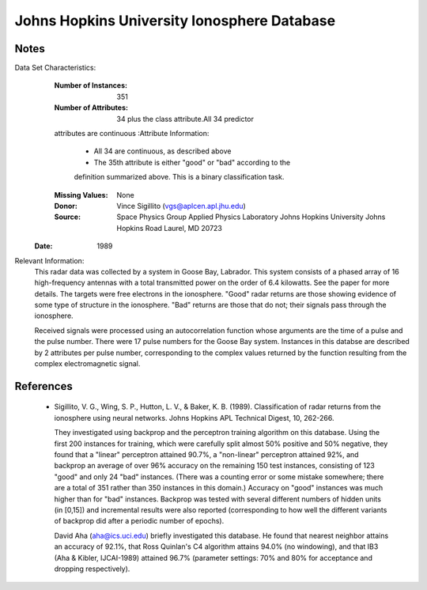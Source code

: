 Johns Hopkins University Ionosphere Database
============================================

Notes
-----
Data Set Characteristics:
	:Number of Instances: 351
	:Number of Attributes: 34 plus the class attribute.All 34 predictor
    	attributes are continuous
	:Attribute Information:     
		- All 34 are continuous, as described above
		- The 35th attribute is either "good" or "bad" according to the
    		definition summarized above. This is a binary classification task.
	:Missing Values: None
	:Donor: Vince Sigillito (vgs@aplcen.apl.jhu.edu)
	:Source: Space Physics Group
    	     Applied Physics Laboratory
             Johns Hopkins University
             Johns Hopkins Road
             Laurel, MD 20723
    :Date: 1989
	

Relevant Information:
   This radar data was collected by a system in Goose Bay, Labrador.  This
   system consists of a phased array of 16 high-frequency antennas with a
   total transmitted power on the order of 6.4 kilowatts.  See the paper
   for more details.  The targets were free electrons in the ionosphere.
   "Good" radar returns are those showing evidence of some type of structure 
   in the ionosphere.  "Bad" returns are those that do not; their signals pass
   through the ionosphere.  

   Received signals were processed using an autocorrelation function whose
   arguments are the time of a pulse and the pulse number.  There were 17
   pulse numbers for the Goose Bay system.  Instances in this databse are
   described by 2 attributes per pulse number, corresponding to the complex
   values returned by the function resulting from the complex electromagnetic
   signal.

References
----------
   - Sigillito, V. G., Wing, S. P., Hutton, L. V., \& Baker, K. B. (1989).
     Classification of radar returns from the ionosphere using neural 
     networks. Johns Hopkins APL Technical Digest, 10, 262-266.

     They investigated using backprop and the perceptron training algorithm
     on this database.  Using the first 200 instances for training, which
     were carefully split almost 50% positive and 50% negative, they found
     that a "linear" perceptron attained 90.7%, a "non-linear" perceptron
     attained 92%, and backprop an average of over 96% accuracy on the 
     remaining 150 test instances, consisting of 123 "good" and only 24 "bad"
     instances.  (There was a counting error or some mistake somewhere; there
     are a total of 351 rather than 350 instances in this domain.) Accuracy
     on "good" instances was much higher than for "bad" instances.  Backprop
     was tested with several different numbers of hidden units (in [0,15])
     and incremental results were also reported (corresponding to how well
     the different variants of backprop did after a periodic number of 
     epochs).

     David Aha (aha@ics.uci.edu) briefly investigated this database.
     He found that nearest neighbor attains an accuracy of 92.1%, that
     Ross Quinlan's C4 algorithm attains 94.0% (no windowing), and that
     IB3 (Aha \& Kibler, IJCAI-1989) attained 96.7% (parameter settings:
     70% and 80% for acceptance and dropping respectively).